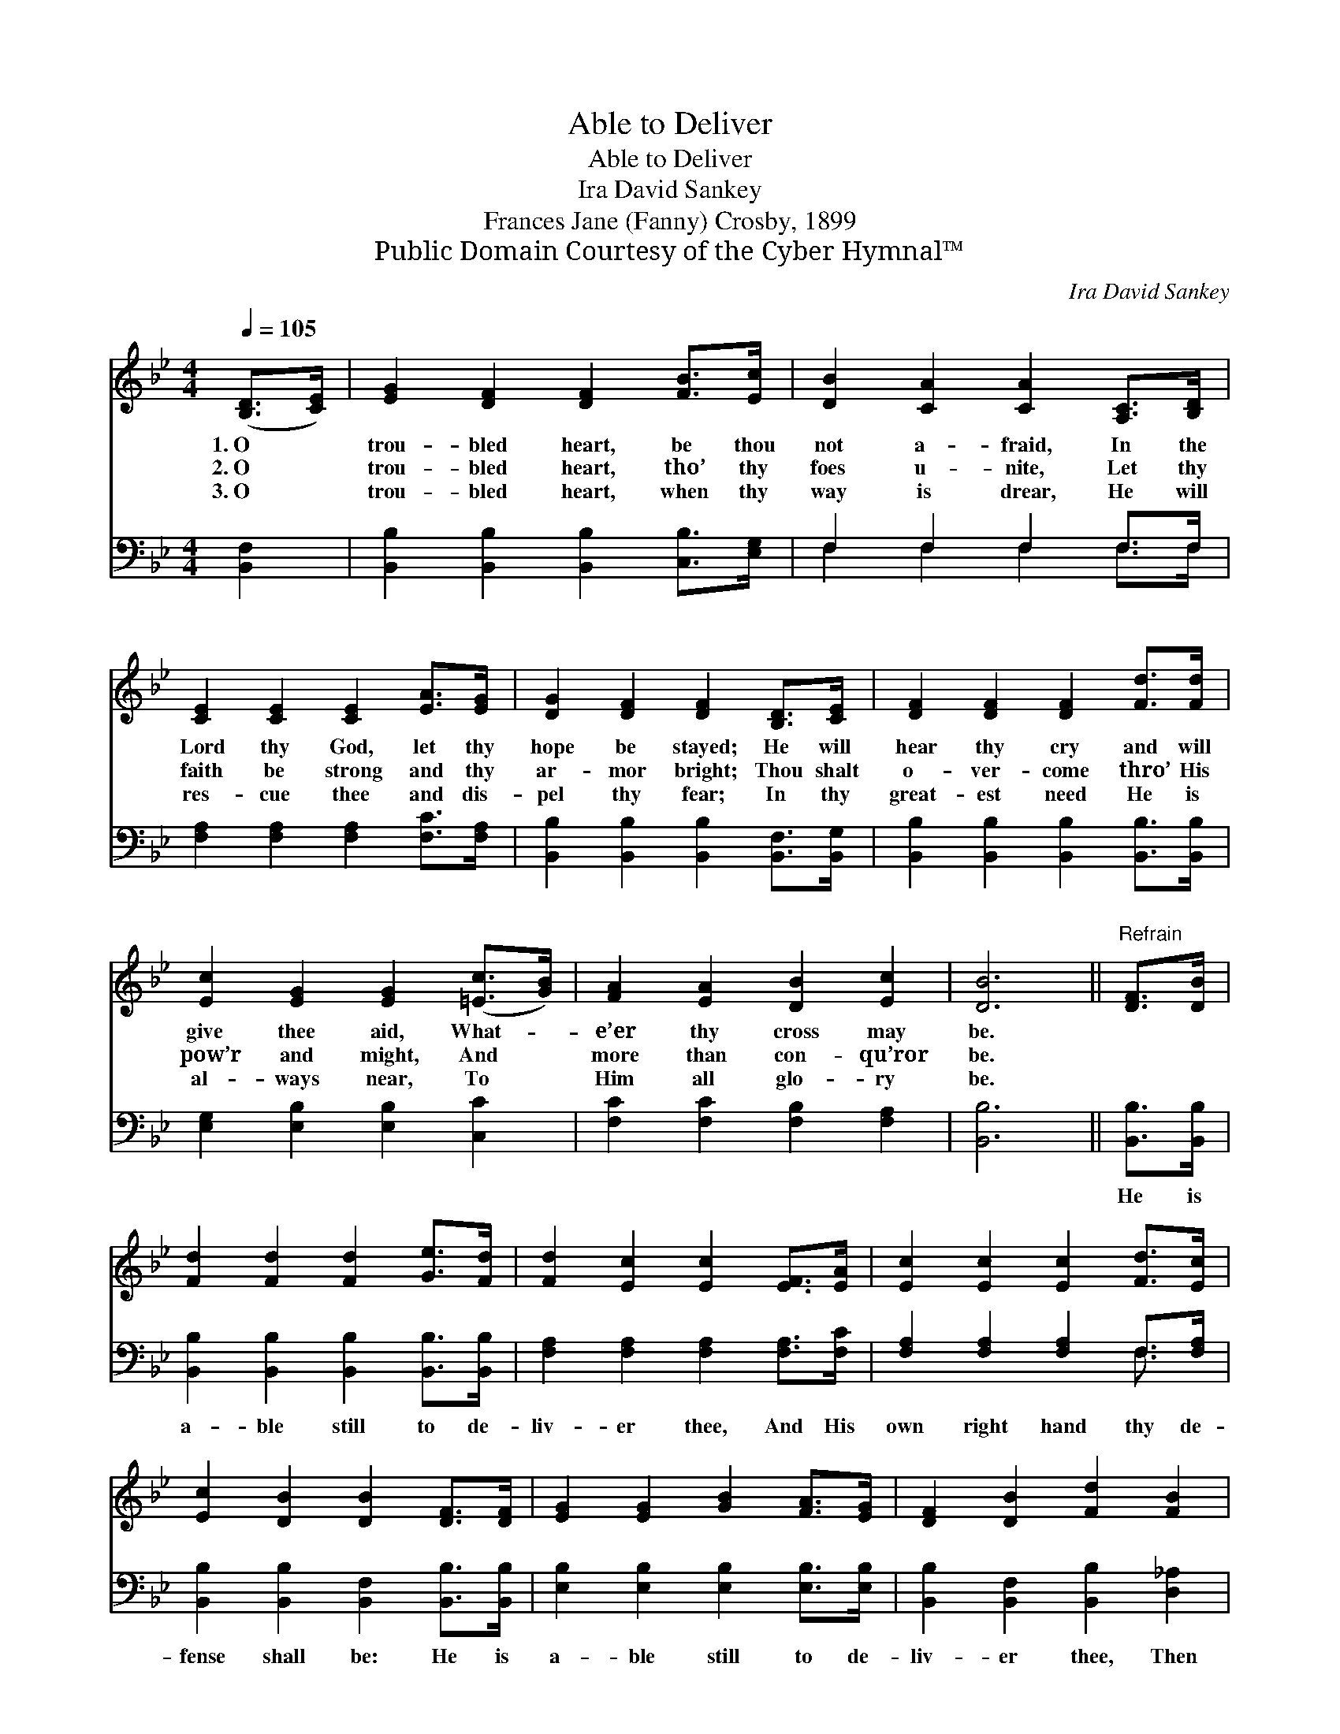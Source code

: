 X:1
T:Able to Deliver
T:Able to Deliver
T:Ira David Sankey
T:Frances Jane (Fanny) Crosby, 1899
T:Public Domain Courtesy of the Cyber Hymnal™
C:Ira David Sankey
Z:Public Domain
Z:Courtesy of the Cyber Hymnal™
%%score 1 ( 2 3 )
L:1/8
Q:1/4=105
M:4/4
K:Bb
V:1 treble 
V:2 bass 
V:3 bass 
V:1
 ([B,D]>[CE]) | [EG]2 [DF]2 [DF]2 [FB]>[Ec] | [DB]2 [CA]2 [CA]2 [A,C]>[B,D] | %3
w: 1.~O *|trou- bled heart, be thou|not a- fraid, In the|
w: 2.~O *|trou- bled heart, tho’ thy|foes u- nite, Let thy|
w: 3.~O *|trou- bled heart, when thy|way is drear, He will|
 [CE]2 [CE]2 [CE]2 [EA]>[EG] | [DG]2 [DF]2 [DF]2 [B,D]>[CE] | [DF]2 [DF]2 [DF]2 [Fd]>[Fd] | %6
w: Lord thy God, let thy|hope be stayed; He will|hear thy cry and will|
w: faith be strong and thy|ar- mor bright; Thou shalt|o- ver- come thro’ His|
w: res- cue thee and dis-|pel thy fear; In thy|great- est need He is|
 [Ec]2 [EG]2 [EG]2 ([=Ec]>[GB]) | [FA]2 [EA]2 [DB]2 [Ec]2 | [DB]6 ||"^Refrain" [DF]>[DB] | %10
w: give thee aid, What- *|e’er thy cross may|be.||
w: pow’r and might, And *|more than con- qu’ror|be.||
w: al- ways near, To *|Him all glo- ry|be.||
 [Fd]2 [Fd]2 [Fd]2 [Ge]>[Fd] | [Fd]2 [Ec]2 [Ec]2 [EF]>[EA] | [Ec]2 [Ec]2 [Ec]2 [Fd]>[Ec] | %13
w: |||
w: |||
w: |||
 [Ec]2 [DB]2 [DB]2 [DF]>[DF] | [EG]2 [EG]2 [GB]2 [FA]>[EG] | [DF]2 [DB]2 [Fd]2 [FB]2 | %16
w: |||
w: |||
w: |||
 [Ec]2 [EG]2 [EA]3 [EF] | [DB]6 |] %18
w: ||
w: ||
w: ||
V:2
 [B,,F,]2 | [B,,B,]2 [B,,B,]2 [B,,B,]2 [C,B,]>[E,G,] | F,2 F,2 F,2 F,>F, | %3
w: ~|~ ~ ~ ~ ~|~ ~ ~ ~ ~|
 [F,A,]2 [F,A,]2 [F,A,]2 [F,C]>[F,A,] | [B,,B,]2 [B,,B,]2 [B,,B,]2 [B,,F,]>[B,,G,] | %5
w: ~ ~ ~ ~ ~|~ ~ ~ ~ ~|
 [B,,B,]2 [B,,B,]2 [B,,B,]2 [B,,B,]>[B,,B,] | [E,G,]2 [E,B,]2 [E,B,]2 [C,C]2 | %7
w: ~ ~ ~ ~ ~|~ ~ ~ ~|
 [F,C]2 [F,C]2 [F,B,]2 [F,A,]2 | [B,,B,]6 || [B,,B,]>[B,,B,] | %10
w: ~ ~ ~ ~|~|He is|
 [B,,B,]2 [B,,B,]2 [B,,B,]2 [B,,B,]>[B,,B,] | [F,A,]2 [F,A,]2 [F,A,]2 [F,A,]>[F,C] | %12
w: a- ble still to de-|liv- er thee, And His|
 [F,A,]2 [F,A,]2 [F,A,]2 F,>[F,A,] | [B,,B,]2 [B,,B,]2 [B,,F,]2 [B,,B,]>[B,,B,] | %14
w: own right hand thy de-|fense shall be: He is|
 [E,B,]2 [E,B,]2 [E,B,]2 [E,B,]>[E,B,] | [B,,B,]2 [B,,F,]2 [B,,B,]2 [D,_A,]2 | %16
w: a- ble still to de-|liv- er thee, Then|
 [E,G,]2 [E,C]2 [F,C]3 [F,A,] | [B,,F,]6 |] %18
w: be thou not a-|fraid.|
V:3
 x2 | x8 | F,2 F,2 F,2 F,>F, | x8 | x8 | x8 | x8 | x8 | x6 || x2 | x8 | x8 | x6 F,3/2 x/ | x8 | %14
 x8 | x8 | x8 | x6 |] %18

